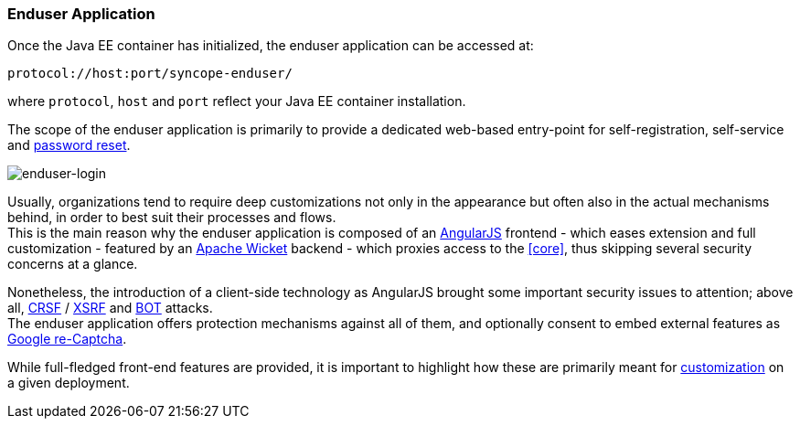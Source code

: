 //
// Licensed to the Apache Software Foundation (ASF) under one
// or more contributor license agreements.  See the NOTICE file
// distributed with this work for additional information
// regarding copyright ownership.  The ASF licenses this file
// to you under the Apache License, Version 2.0 (the
// "License"); you may not use this file except in compliance
// with the License.  You may obtain a copy of the License at
//
//   http://www.apache.org/licenses/LICENSE-2.0
//
// Unless required by applicable law or agreed to in writing,
// software distributed under the License is distributed on an
// "AS IS" BASIS, WITHOUT WARRANTIES OR CONDITIONS OF ANY
// KIND, either express or implied.  See the License for the
// specific language governing permissions and limitations
// under the License.
//
=== Enduser Application
Once the Java EE container has initialized, the enduser application can be accessed at:

....
protocol://host:port/syncope-enduser/
....

where `protocol`, `host` and `port` reflect your Java EE container installation.

The scope of the enduser application is primarily to provide a dedicated web-based entry-point for self-registration,
self-service and <<password-reset,password reset>>.

[.text-center]
image::enduserLogin.png[enduser-login]

Usually, organizations tend to require deep customizations not only in the appearance but often also in the actual
mechanisms behind, in order to best suit their processes and flows. +
This is the main reason why the enduser application is composed of an
https://angularjs.org/[AngularJS^] frontend - which eases extension and full customization - featured by an
http://wicket.apache.org[Apache Wicket^] backend - which proxies access to the <<core>>, thus skipping several security
concerns at a glance.

Nonetheless, the introduction of a client-side technology as AngularJS brought some important security issues to
attention; above all, https://en.wikipedia.org/wiki/Cross-site_request_forgery[CRSF^] /
https://en.wikipedia.org/wiki/Cross-site_request_forgery[XSRF^] and https://en.wikipedia.org/wiki/Internet_bot[BOT^]
attacks. +
The enduser application offers protection mechanisms against all of them, and optionally consent to embed external
features as https://www.google.com/recaptcha/intro/index.html[Google re-Captcha^].

While full-fledged front-end features are provided, it is important to highlight how these are primarily meant for
<<customization-enduser,customization>> on a given deployment.
